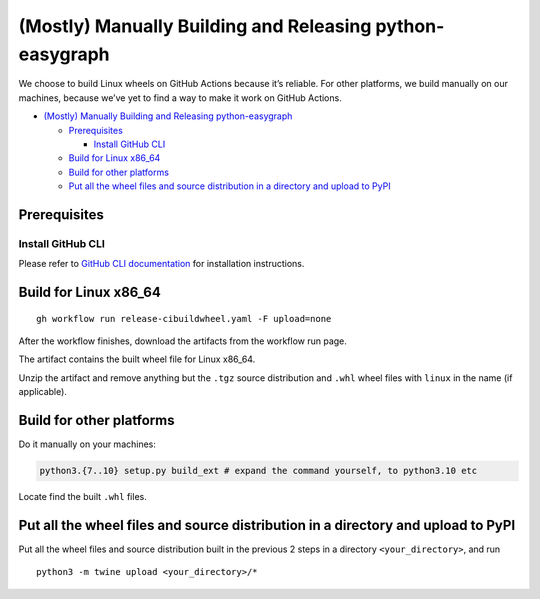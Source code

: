 (Mostly) Manually Building and Releasing python-easygraph
=========================================================

.. raw:: html

   <!-- Author: [Teddy Xinyuan Chen](https://github.com/tddschn) -->

We choose to build Linux wheels on GitHub Actions because it’s reliable.
For other platforms, we build manually on our machines, because we’ve
yet to find a way to make it work on GitHub Actions.

-  `(Mostly) Manually Building and Releasing
   python-easygraph <#mostly-manually-building-and-releasing-python-easygraph>`__

   -  `Prerequisites <#prerequisites>`__

      -  `Install GitHub CLI <#install-github-cli>`__

   -  `Build for Linux x86_64 <#build-for-linux-x86_64>`__
   -  `Build for other platforms <#build-for-other-platforms>`__
   -  `Put all the wheel files and source distribution in a directory
      and upload to
      PyPI <#put-all-the-wheel-files-and-source-distribution-in-a-directory-and-upload-to-pypi>`__

Prerequisites
-------------

Install GitHub CLI
~~~~~~~~~~~~~~~~~~

Please refer to `GitHub CLI
documentation <https://cli.github.com/manual/installation>`__ for
installation instructions.

Build for Linux x86_64
----------------------

::

   gh workflow run release-cibuildwheel.yaml -F upload=none

After the workflow finishes, download the artifacts from the workflow
run page.

The artifact contains the built wheel file for Linux x86_64.

Unzip the artifact and remove anything but the ``.tgz`` source
distribution and ``.whl`` wheel files with ``linux`` in the name (if
applicable).

Build for other platforms
-------------------------

Do it manually on your machines:

.. code:: bash

   python3.{7..10} setup.py build_ext # expand the command yourself, to python3.10 etc

Locate find the built ``.whl`` files.

Put all the wheel files and source distribution in a directory and upload to PyPI
---------------------------------------------------------------------------------

Put all the wheel files and source distribution built in the previous 2
steps in a directory ``<your_directory>``, and run

::

   python3 -m twine upload <your_directory>/*

